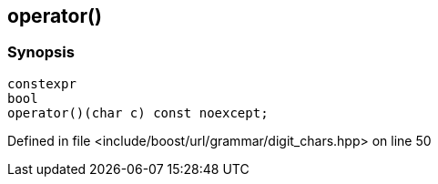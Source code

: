 :relfileprefix: ../../../../
[#215697D2124C7693864ACB1087916405062A5077]
== operator()



=== Synopsis

[source,cpp,subs="verbatim,macros,-callouts"]
----
constexpr
bool
operator()(char c) const noexcept;
----

Defined in file <include/boost/url/grammar/digit_chars.hpp> on line 50

